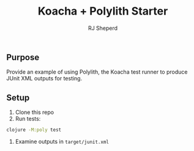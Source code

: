 #+TITLE: Koacha + Polylith Starter
#+AUTHOR: RJ Sheperd


** Purpose

Provide an example of using Polylith, the Koacha test runner to produce
 JUnit XML outputs for testing.

** Setup

1. Clone this repo
2. Run tests:
#+BEGIN_SRC bash
  clojure -M:poly test
#+END_SRC
3. Examine outputs in ~target/junit.xml~
